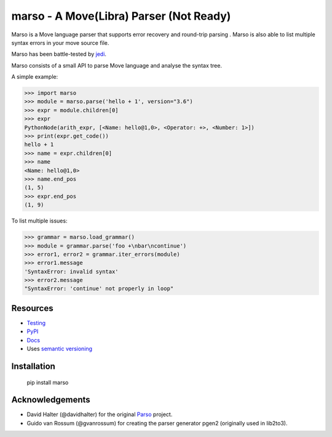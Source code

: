 ###################################################################
marso - A Move(Libra) Parser (Not Ready)
###################################################################


.. image:: https://img.shields.io/pypi/v/marso.svg
    :target: https://pypi.org/project/marso/
    :alt: Marso

.. image:: https://img.shields.io/badge/license-MIT-blue.svg
    :target: ./LICENSE
    :alt: MIT licensed

.. image:: https://github.com/yuan-xy/marso/workflows/Python%20package/badge.svg
    :target: https://github.com/yuan-xy/marso/actions
    :alt: Python package



Marso is a Move language parser that supports error recovery and round-trip parsing
. Marso is also able to list multiple syntax errors in your move source file.

Marso has been battle-tested by jedi_. 

Marso consists of a small API to parse Move language and analyse the syntax tree.

A simple example:

.. code-block:: python

    >>> import marso
    >>> module = marso.parse('hello + 1', version="3.6")
    >>> expr = module.children[0]
    >>> expr
    PythonNode(arith_expr, [<Name: hello@1,0>, <Operator: +>, <Number: 1>])
    >>> print(expr.get_code())
    hello + 1
    >>> name = expr.children[0]
    >>> name
    <Name: hello@1,0>
    >>> name.end_pos
    (1, 5)
    >>> expr.end_pos
    (1, 9)

To list multiple issues:

.. code-block:: python

    >>> grammar = marso.load_grammar()
    >>> module = grammar.parse('foo +\nbar\ncontinue')
    >>> error1, error2 = grammar.iter_errors(module)
    >>> error1.message
    'SyntaxError: invalid syntax'
    >>> error2.message
    "SyntaxError: 'continue' not properly in loop"

Resources
=========

- `Testing <https://marso.readthedocs.io/en/latest/docs/development.html#testing>`_
- `PyPI <https://pypi.python.org/pypi/marso>`_
- `Docs <https://marso.readthedocs.org/en/latest/>`_
- Uses `semantic versioning <https://semver.org/>`_

Installation
============

    pip install marso



Acknowledgements
================

- David Halter (@davidhalter) for the original `Parso <https://github.com/davidhalter/parso>`_ project.
- Guido van Rossum (@gvanrossum) for creating the parser generator pgen2
  (originally used in lib2to3).


.. _jedi: https://github.com/yuan-xy/jedi
